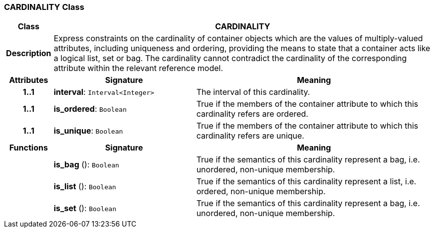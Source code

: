 === CARDINALITY Class

[cols="^1,3,5"]
|===
h|*Class*
2+^h|*CARDINALITY*

h|*Description*
2+a|Express constraints on the cardinality of container objects which are the values of multiply-valued attributes, including uniqueness and ordering, providing the means to state that a container acts like a logical list, set or bag. The cardinality cannot contradict the cardinality of the corresponding attribute within the relevant reference model.

h|*Attributes*
^h|*Signature*
^h|*Meaning*

h|*1..1*
|*interval*: `Interval<Integer>`
a|The interval of this cardinality.

h|*1..1*
|*is_ordered*: `Boolean`
a|True if the members of the container attribute to which this cardinality refers are ordered.

h|*1..1*
|*is_unique*: `Boolean`
a|True if the members of the container attribute to which this cardinality refers are unique.
h|*Functions*
^h|*Signature*
^h|*Meaning*

h|
|*is_bag* (): `Boolean`
a|True if the semantics of this cardinality represent a bag, i.e. unordered, non-unique membership.

h|
|*is_list* (): `Boolean`
a|True if the semantics of this cardinality represent a list, i.e. ordered, non-unique membership.

h|
|*is_set* (): `Boolean`
a|True if the semantics of this cardinality represent a bag, i.e. unordered, non-unique membership.
|===
